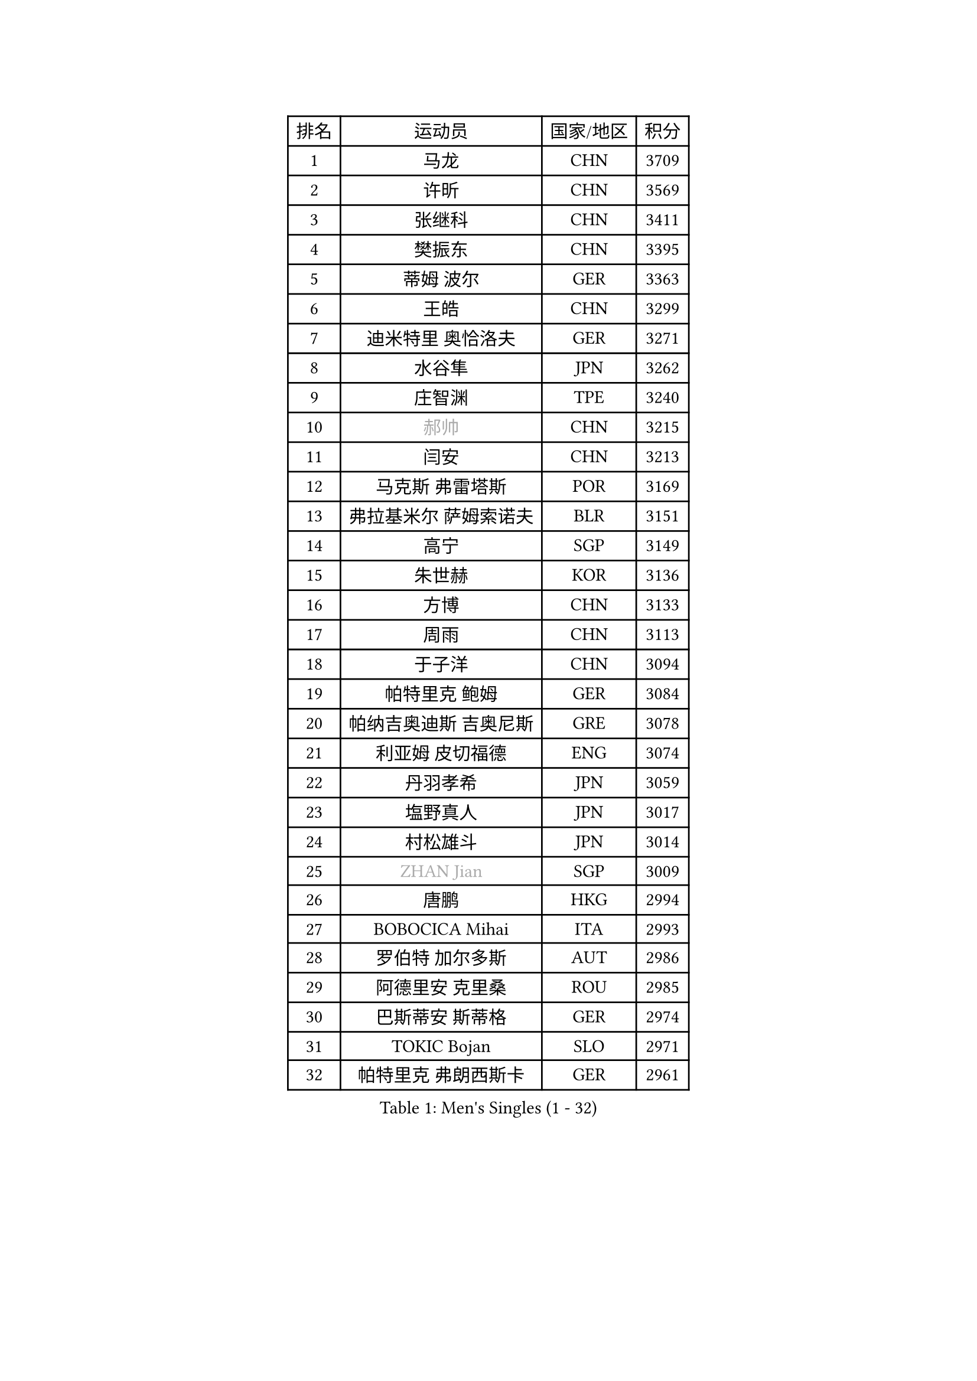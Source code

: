 
#set text(font: ("Courier New", "NSimSun"))
#figure(
  caption: "Men's Singles (1 - 32)",
    table(
      columns: 4,
      [排名], [运动员], [国家/地区], [积分],
      [1], [马龙], [CHN], [3709],
      [2], [许昕], [CHN], [3569],
      [3], [张继科], [CHN], [3411],
      [4], [樊振东], [CHN], [3395],
      [5], [蒂姆 波尔], [GER], [3363],
      [6], [王皓], [CHN], [3299],
      [7], [迪米特里 奥恰洛夫], [GER], [3271],
      [8], [水谷隼], [JPN], [3262],
      [9], [庄智渊], [TPE], [3240],
      [10], [#text(gray, "郝帅")], [CHN], [3215],
      [11], [闫安], [CHN], [3213],
      [12], [马克斯 弗雷塔斯], [POR], [3169],
      [13], [弗拉基米尔 萨姆索诺夫], [BLR], [3151],
      [14], [高宁], [SGP], [3149],
      [15], [朱世赫], [KOR], [3136],
      [16], [方博], [CHN], [3133],
      [17], [周雨], [CHN], [3113],
      [18], [于子洋], [CHN], [3094],
      [19], [帕特里克 鲍姆], [GER], [3084],
      [20], [帕纳吉奥迪斯 吉奥尼斯], [GRE], [3078],
      [21], [利亚姆 皮切福德], [ENG], [3074],
      [22], [丹羽孝希], [JPN], [3059],
      [23], [塩野真人], [JPN], [3017],
      [24], [村松雄斗], [JPN], [3014],
      [25], [#text(gray, "ZHAN Jian")], [SGP], [3009],
      [26], [唐鹏], [HKG], [2994],
      [27], [BOBOCICA Mihai], [ITA], [2993],
      [28], [罗伯特 加尔多斯], [AUT], [2986],
      [29], [阿德里安 克里桑], [ROU], [2985],
      [30], [巴斯蒂安 斯蒂格], [GER], [2974],
      [31], [TOKIC Bojan], [SLO], [2971],
      [32], [帕特里克 弗朗西斯卡], [GER], [2961],
    )
  )#pagebreak()

#set text(font: ("Courier New", "NSimSun"))
#figure(
  caption: "Men's Singles (33 - 64)",
    table(
      columns: 4,
      [排名], [运动员], [国家/地区], [积分],
      [33], [CHO Eonrae], [KOR], [2957],
      [34], [吉田海伟], [JPN], [2949],
      [35], [斯蒂芬 门格尔], [GER], [2943],
      [36], [卢文 菲鲁斯], [GER], [2940],
      [37], [梁靖崑], [CHN], [2940],
      [38], [LIU Yi], [CHN], [2933],
      [39], [WANG Zengyi], [POL], [2929],
      [40], [李廷佑], [KOR], [2925],
      [41], [森园政崇], [JPN], [2925],
      [42], [KIM Hyok Bong], [PRK], [2919],
      [43], [斯特凡 菲格尔], [AUT], [2915],
      [44], [HE Zhiwen], [ESP], [2914],
      [45], [安德烈 加奇尼], [CRO], [2907],
      [46], [金珉锡], [KOR], [2905],
      [47], [夸德里 阿鲁纳], [NGR], [2905],
      [48], [周恺], [CHN], [2904],
      [49], [丁祥恩], [KOR], [2898],
      [50], [汪洋], [SVK], [2894],
      [51], [DRINKHALL Paul], [ENG], [2890],
      [52], [MACHI Asuka], [JPN], [2888],
      [53], [#text(gray, "克里斯蒂安 苏斯")], [GER], [2878],
      [54], [周启豪], [CHN], [2878],
      [55], [林高远], [CHN], [2875],
      [56], [黄镇廷], [HKG], [2864],
      [57], [奥马尔 阿萨尔], [EGY], [2863],
      [58], [WALTHER Ricardo], [GER], [2859],
      [59], [LUNDQVIST Jens], [SWE], [2856],
      [60], [吴尚垠], [KOR], [2853],
      [61], [HABESOHN Daniel], [AUT], [2852],
      [62], [LI Ahmet], [TUR], [2850],
      [63], [KANG Dongsoo], [KOR], [2849],
      [64], [吉村真晴], [JPN], [2847],
    )
  )#pagebreak()

#set text(font: ("Courier New", "NSimSun"))
#figure(
  caption: "Men's Singles (65 - 96)",
    table(
      columns: 4,
      [排名], [运动员], [国家/地区], [积分],
      [65], [CHEN Weixing], [AUT], [2847],
      [66], [MATTENET Adrien], [FRA], [2844],
      [67], [PERSSON Jon], [SWE], [2840],
      [68], [#text(gray, "KIM Junghoon")], [KOR], [2839],
      [69], [西蒙 高兹], [FRA], [2838],
      [70], [PISTEJ Lubomir], [SVK], [2837],
      [71], [GERELL Par], [SWE], [2835],
      [72], [STOYANOV Niagol], [ITA], [2834],
      [73], [尚坤], [CHN], [2834],
      [74], [SMIRNOV Alexey], [RUS], [2834],
      [75], [李尚洙], [KOR], [2832],
      [76], [MONTEIRO Joao], [POR], [2832],
      [77], [SHIBAEV Alexander], [RUS], [2829],
      [78], [OYA Hidetoshi], [JPN], [2828],
      [79], [WANG Eugene], [CAN], [2828],
      [80], [大岛祐哉], [JPN], [2824],
      [81], [WU Zhikang], [SGP], [2822],
      [82], [蒂亚戈 阿波罗尼亚], [POR], [2819],
      [83], [张一博], [JPN], [2817],
      [84], [约尔根 佩尔森], [SWE], [2816],
      [85], [KOU Lei], [UKR], [2815],
      [86], [PROKOPCOV Dmitrij], [CZE], [2814],
      [87], [松平健太], [JPN], [2811],
      [88], [ACHANTA Sharath Kamal], [IND], [2811],
      [89], [KIM Nam Chol], [PRK], [2808],
      [90], [克里斯坦 卡尔松], [SWE], [2806],
      [91], [ELOI Damien], [FRA], [2797],
      [92], [GORAK Daniel], [POL], [2792],
      [93], [HUANG Sheng-Sheng], [TPE], [2791],
      [94], [陈建安], [TPE], [2790],
      [95], [TSUBOI Gustavo], [BRA], [2789],
      [96], [#text(gray, "VANG Bora")], [TUR], [2788],
    )
  )#pagebreak()

#set text(font: ("Courier New", "NSimSun"))
#figure(
  caption: "Men's Singles (97 - 128)",
    table(
      columns: 4,
      [排名], [运动员], [国家/地区], [积分],
      [97], [维尔纳 施拉格], [AUT], [2785],
      [98], [MATSUMOTO Cazuo], [BRA], [2782],
      [99], [#text(gray, "LIN Ju")], [DOM], [2782],
      [100], [TAKAKIWA Taku], [JPN], [2781],
      [101], [吉田雅己], [JPN], [2779],
      [102], [特里斯坦 弗洛雷], [FRA], [2779],
      [103], [KOSIBA Daniel], [HUN], [2774],
      [104], [HENZELL William], [AUS], [2774],
      [105], [OUAICHE Stephane], [ALG], [2771],
      [106], [MADRID Marcos], [MEX], [2771],
      [107], [米凯尔 梅兹], [DEN], [2770],
      [108], [朴申赫], [PRK], [2770],
      [109], [CHTCHETININE Evgueni], [BLR], [2768],
      [110], [江天一], [HKG], [2764],
      [111], [张禹珍], [KOR], [2762],
      [112], [UEDA Jin], [JPN], [2760],
      [113], [卡林尼科斯 格林卡], [GRE], [2756],
      [114], [KOSOWSKI Jakub], [POL], [2755],
      [115], [#text(gray, "YIN Hang")], [CHN], [2754],
      [116], [基里尔 格拉西缅科], [KAZ], [2753],
      [117], [侯英超], [CHN], [2750],
      [118], [KONECNY Tomas], [CZE], [2750],
      [119], [CHIANG Hung-Chieh], [TPE], [2749],
      [120], [ROBINOT Quentin], [FRA], [2747],
      [121], [TSUBOI Yuma], [JPN], [2747],
      [122], [郑荣植], [KOR], [2743],
      [123], [STERNBERG Kasper], [DEN], [2738],
      [124], [MATSUDAIRA Kenji], [JPN], [2736],
      [125], [PAIKOV Mikhail], [RUS], [2733],
      [126], [HACHARD Antoine], [FRA], [2733],
      [127], [TOSIC Roko], [CRO], [2731],
      [128], [SKACHKOV Kirill], [RUS], [2730],
    )
  )